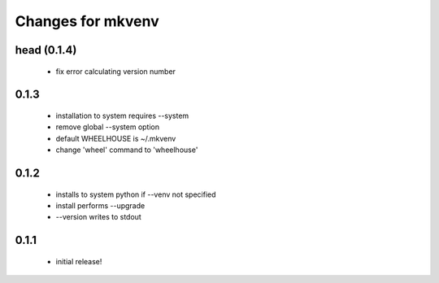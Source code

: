 ====================
 Changes for mkvenv
====================

head (0.1.4)
============

 * fix error calculating version number

0.1.3
=====

 * installation to system requires --system
 * remove global --system option
 * default WHEELHOUSE is ~/.mkvenv
 * change 'wheel' command to 'wheelhouse'

0.1.2
=====

 * installs to system python if --venv not specified
 * install performs --upgrade
 * --version writes to stdout

0.1.1
=====

 * initial release!
